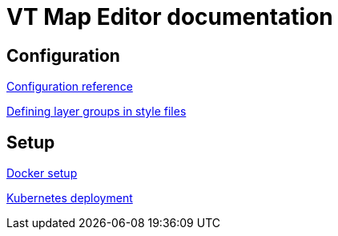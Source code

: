 = VT Map Editor documentation

== Configuration
link:configuration.adoc[Configuration reference]

link:layer_groups.adoc[Defining layer groups in style files]

== Setup
link:docker-setup.adoc[Docker setup]

link:kubernetes.adoc[Kubernetes deployment]
